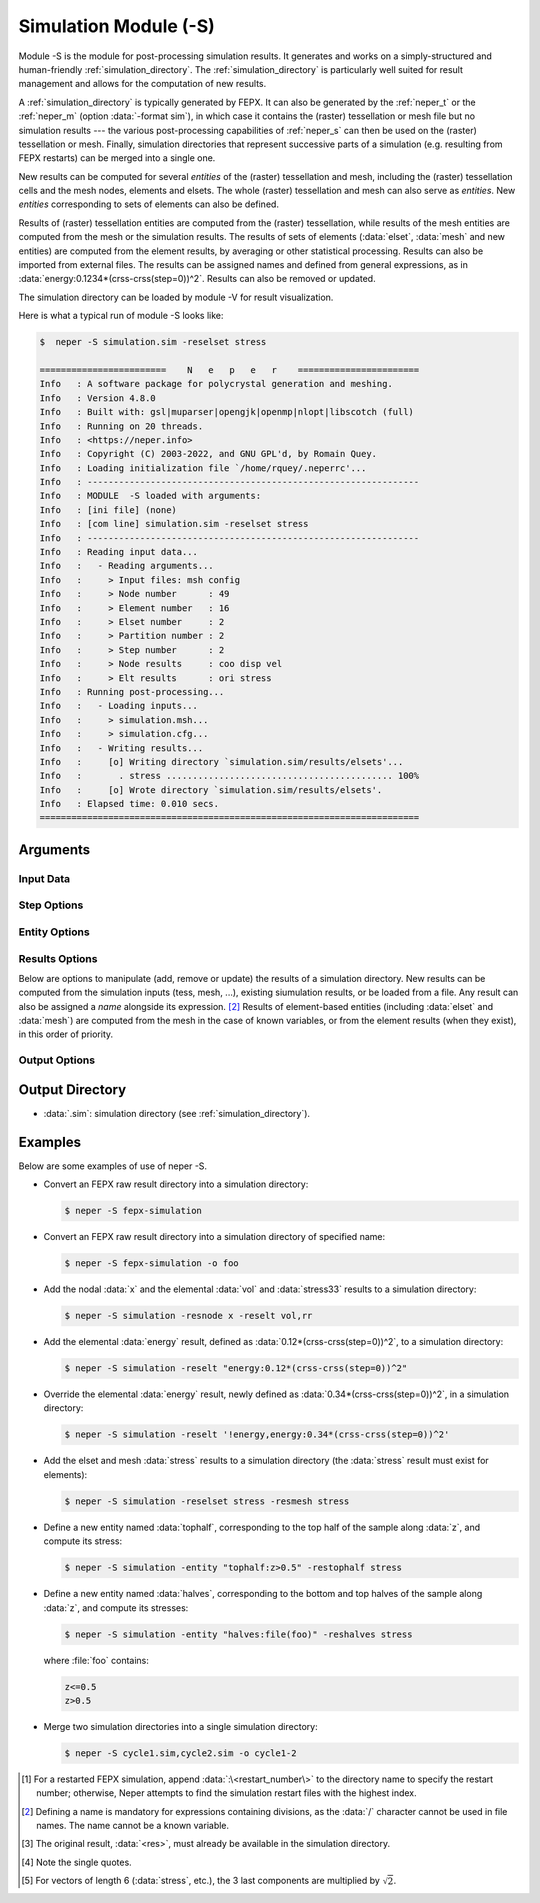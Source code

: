 .. index::
   single: -S

.. _neper_s:

Simulation Module (-S)
======================

Module -S is the module for post-processing simulation results.  It generates and works on a simply-structured and human-friendly :ref:`simulation_directory`.  The :ref:`simulation_directory` is particularly well suited for result management and allows for the computation of new results.

A :ref:`simulation_directory` is typically generated by FEPX.
It can also be generated by the :ref:`neper_t` or the :ref:`neper_m` (option :data:`-format sim`), in which case it contains the (raster) tessellation or mesh file but no simulation results --- the various post-processing capabilities of :ref:`neper_s` can then be used on the (raster) tessellation or mesh.   Finally, simulation directories that represent successive parts of a simulation (e.g. resulting from FEPX restarts) can be merged into a single one.

New results can be computed for several *entities* of the (raster) tessellation and mesh, including the (raster) tessellation cells and the mesh nodes, elements and elsets.  The whole (raster) tessellation and mesh can also serve as *entities*.  New *entities* corresponding to sets of elements can also be defined.

Results of (raster) tessellation entities are computed from the (raster) tessellation, while results of the mesh entities are computed from the mesh or the simulation results.  The results of sets of elements (:data:`elset`, :data:`mesh` and new entities) are computed from the element results, by averaging or other statistical processing.  Results can also be imported from external files.  The results can be assigned names and defined from general expressions, as in :data:`energy:0.1234*(crss-crss(step=0))^2`.  Results can also be removed or updated.

The simulation directory can be loaded by module -V for result visualization.

Here is what a typical run of module -S looks like:

.. code-block:: console

  $  neper -S simulation.sim -reselset stress

  ========================    N   e   p   e   r    =======================
  Info   : A software package for polycrystal generation and meshing.
  Info   : Version 4.8.0
  Info   : Built with: gsl|muparser|opengjk|openmp|nlopt|libscotch (full)
  Info   : Running on 20 threads.
  Info   : <https://neper.info>
  Info   : Copyright (C) 2003-2022, and GNU GPL'd, by Romain Quey.
  Info   : Loading initialization file `/home/rquey/.neperrc'...
  Info   : ---------------------------------------------------------------
  Info   : MODULE  -S loaded with arguments:
  Info   : [ini file] (none)
  Info   : [com line] simulation.sim -reselset stress
  Info   : ---------------------------------------------------------------
  Info   : Reading input data...
  Info   :   - Reading arguments...
  Info   :     > Input files: msh config
  Info   :     > Node number      : 49
  Info   :     > Element number   : 16
  Info   :     > Elset number     : 2
  Info   :     > Partition number : 2
  Info   :     > Step number      : 2
  Info   :     > Node results     : coo disp vel
  Info   :     > Elt results      : ori stress
  Info   : Running post-processing...
  Info   :   - Loading inputs...
  Info   :     > simulation.msh...
  Info   :     > simulation.cfg...
  Info   :   - Writing results...
  Info   :     [o] Writing directory `simulation.sim/results/elsets'...
  Info   :       . stress ........................................... 100%
  Info   :     [o] Wrote directory `simulation.sim/results/elsets'.
  Info   : Elapsed time: 0.010 secs.
  ========================================================================

Arguments
---------

Input Data
~~~~~~~~~~

.. option:: <directory_name>

  Specify the name of the input directory, which can be:

  - a :ref:`simulation_directory`;
  - a series of simulation directories combined with :data:`,` (to merge).

  **Default value**: -.

.. option:: -orispace <file_name>

  Specify the mesh of orientation space used for ODF computation.

  **Default value**: -.

Step Options
~~~~~~~~~~~~

.. option:: -step <step_nb>

  Define the number of steps of a simulation.

  This option is useful to import results (at simulation steps) into a simulation directory originally generated from a tessellation or a mesh (option :option:`-format` :data:`sim` in the :ref:`neper_t` or :ref:`neper_m`).

  **Default value**: -.

Entity Options
~~~~~~~~~~~~~~

.. option:: -entity <name>:<logical_expression>

  Define a new entity (based on elements) from one or several logical expressions based on the variables described in :ref:`mesh_keys`. The expression argument can be:

  - a single logical expression;
  - :data:`file(<file_name>)`: logical expressions to load from a file.

  An entity corresponds to one or several sets of elements (just as :data:`mesh` represents the set of all elements and :data:`elset` represents the sets of elements of the mesh and corresponding to the tessellation cells).

  **Default value**: -.

Results Options
~~~~~~~~~~~~~~~

Below are options to manipulate (add, remove or update) the results of a simulation directory.  New results can be computed from the simulation inputs (tess, mesh, ...), existing siumulation results, or be loaded from a file.  Any result can also be assigned a *name* alongside its expression. [#f2]_  Results of element-based entities (including :data:`elset` and :data:`mesh`) are computed from the mesh in the case of known variables, or from the element results (when they exist), in this order of priority.

.. option:: -res{cell,tess,node,elt,elset,mesh,<entity>} <res1>,<res2>,...

  Specify the results to add, remove or update, using :data:`<res>`, :data:`'!<res>'` [#quotes]_  or :data:`\\\<res\>`, respectively.  A new result is typically computed from the tessellation, mesh or existing simulation results, as described in the following.  To (optionally) assign a name to a result, use :data:`<name>:\<expression\>`, where :data:`<name>` is the name and :data:`<expression>` is its expression.  A result expression can be:

   - any expression based on the tessellation results (see :ref:`tessellation_keys` or :ref:`raster_tessellation_keys`), mesh results (see :ref:`mesh_keys`) or simulation results (see :ref:`simulation_results`);
   - :data:`<res>`: for element-based entities (including :data:`elset` and :data:`mesh`), the value of a result computed from the element results, by weighted-averaging (considering the element volumes);
   - :data:`<res>_\<operation>`: for element-based entities (including :data:`elset` and :data:`mesh`), the value of a result computed from the element results, by a given statistical :data:`operation` (always considering the element volumes), which can be:

     - :data:`mean`: mean;
     - :data:`stddev`: standard deviation;
     - :data:`var`: variance;
     - :data:`prval`: principal values [#principal]_;
     - :data:`prvect`: principal vectors [#principal]_.

   - :data:`<res>\<X\>` or :data:`<res>\<X\>\<Y\>`: a specific component of an existing result (:data:`<X>` or :data:`<X>\<Y\>`, vectorial or tensorial, respectively, 1-indexed) [#f3]_;
   - :data:`file(<basename>)` (in which case a name *must* be assigned, as in :data:`<name>:file(<basename>)`): a custom result to be loaded from files of basename :data:`<basename>` (files :data:`<basename>.step*` if they exist, and :data:`<basename>` otherwise).

  .. note:: To use a simulation result at a specific step, use :data:`<res>(step=<step_nb>)`, where :data:`<res>` is the result and :data:`<step_nb>` is the step number.

  **Default value**: -.

Output Options
~~~~~~~~~~~~~~

.. option:: -o <directory_name>

  Specify the name of the output simulation directory (the default :data:`.sim` extension is not added to the argument).

  **Default value**: :data:`<fepx_result_directory>.sim`

Output Directory
----------------

- :data:`.sim`: simulation directory (see :ref:`simulation_directory`).

Examples
--------

Below are some examples of use of neper -S.

- Convert an FEPX raw result directory into a simulation directory:

  .. code-block:: console

    $ neper -S fepx-simulation

- Convert an FEPX raw result directory into a simulation directory of specified name:

  .. code-block:: console

    $ neper -S fepx-simulation -o foo

- Add the nodal :data:`x` and the elemental :data:`vol` and :data:`stress33` results to a simulation directory:

  .. code-block:: console

    $ neper -S simulation -resnode x -reselt vol,rr

- Add the elemental :data:`energy` result, defined as :data:`0.12*(crss-crss(step=0))^2`, to a simulation directory:

  .. code-block:: console

    $ neper -S simulation -reselt "energy:0.12*(crss-crss(step=0))^2"

- Override the elemental :data:`energy` result, newly defined as :data:`0.34*(crss-crss(step=0))^2`, in a simulation directory:

  .. code-block:: console

    $ neper -S simulation -reselt '!energy,energy:0.34*(crss-crss(step=0))^2'

- Add the elset and mesh :data:`stress` results to a simulation directory (the :data:`stress` result must exist for elements):

  .. code-block:: console

    $ neper -S simulation -reselset stress -resmesh stress

- Define a new entity named :data:`tophalf`, corresponding to the top half of the sample along :data:`z`, and compute its stress:

  .. code-block:: console

    $ neper -S simulation -entity "tophalf:z>0.5" -restophalf stress

- Define a new entity named :data:`halves`, corresponding to the bottom and top halves of the sample along :data:`z`, and compute its stresses:

  .. code-block:: console

    $ neper -S simulation -entity "halves:file(foo)" -reshalves stress

  where :file:`foo` contains:

  .. code-block:: console

    z<=0.5
    z>0.5

- Merge two simulation directories into a single simulation directory:

  .. code-block:: console

    $ neper -S cycle1.sim,cycle2.sim -o cycle1-2

.. [#f1] For a restarted FEPX simulation, append :data:`:\<restart_number\>` to the directory name to specify the restart number; otherwise, Neper attempts to find the simulation restart files with the highest index.

.. [#f2] Defining a name is mandatory for expressions containing divisions, as the :data:`/` character cannot be used in file names.  The name cannot be a known variable.

.. [#f3] The original result, :data:`<res>`, must already be available in the simulation directory.

.. [#quotes] Note the single quotes.

.. [#principal] For vectors of length 6 (:data:`stress`, etc.), the 3 last components are multiplied by :math:`\sqrt{2}`.
